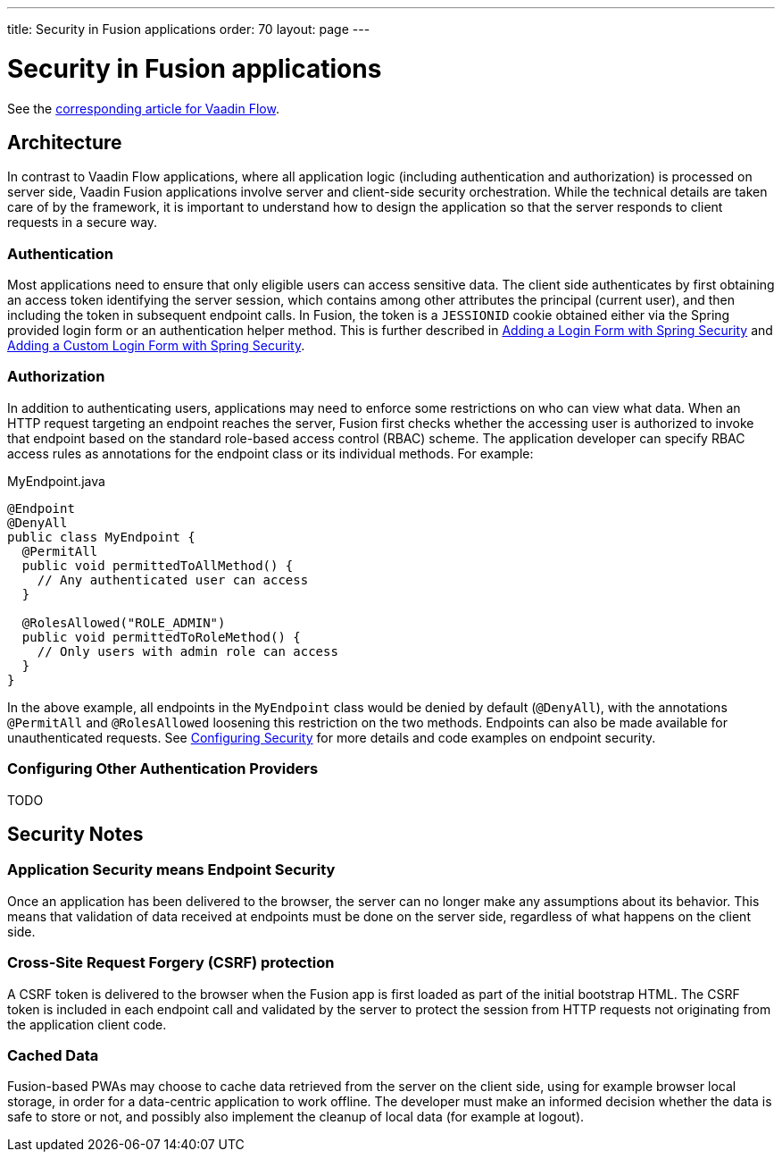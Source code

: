 ---
title: Security in Fusion applications
order: 70
layout: page
---

= Security in Fusion applications

See the <<{articles}/flow/security/intro#, corresponding article for Vaadin Flow>>.

== Architecture

In contrast to Vaadin Flow applications, where all application logic (including authentication and authorization) is processed on server side, Vaadin Fusion applications involve server and client-side security orchestration.
While the technical details are taken care of by the framework, it is important to understand how to design the application so that the server responds to client requests in a secure way.

=== Authentication

Most applications need to ensure that only eligible users can access sensitive data.
The client side authenticates by first obtaining an access token identifying the server session, which contains among other attributes the principal (current user), and then including the token in subsequent endpoint calls.
In Fusion, the token is a `JESSIONID` cookie obtained either via the Spring provided login form or an authentication helper method.
This is further described in <<spring-login#, Adding a Login Form with Spring Security>> and <<custom-spring-login#, Adding a Custom Login Form with Spring Security>>.

=== Authorization

In addition to authenticating users, applications may need to enforce some restrictions on who can view what data.
When an HTTP request targeting an endpoint reaches the server, Fusion first checks whether the accessing user is authorized to invoke that endpoint based on the standard role-based access control (RBAC) scheme.
The application developer can specify RBAC access rules as annotations for the endpoint class or its individual methods.
For example:

.MyEndpoint.java
[source, Java]
----
@Endpoint
@DenyAll
public class MyEndpoint {
  @PermitAll
  public void permittedToAllMethod() {
    // Any authenticated user can access
  }

  @RolesAllowed("ROLE_ADMIN")
  public void permittedToRoleMethod() {
    // Only users with admin role can access
  }
}
----

In the above example, all endpoints in the `MyEndpoint` class would be denied by default (`@DenyAll`), with the annotations `@PermitAll` and `@RolesAllowed` loosening this restriction on the two methods.
Endpoints can also be made available for unauthenticated requests.
See <<configuring#, Configuring Security>> for more details and code examples on endpoint security.

=== Configuring Other Authentication Providers

TODO

== Security Notes

=== Application Security means Endpoint Security

Once an application has been delivered to the browser, the server can no longer make any assumptions about its behavior.
This means that validation of data received at endpoints must be done on the server side, regardless of what happens on the client side.

=== Cross-Site Request Forgery (CSRF) protection

A CSRF token is delivered to the browser when the Fusion app is first loaded as part of the initial bootstrap HTML.
The CSRF token is included in each endpoint call and validated by the server to protect the session from HTTP requests not originating from the application client code.

=== Cached Data

Fusion-based PWAs may choose to cache data retrieved from the server on the client side, using for example browser local storage, in order for a data-centric application to work offline.
The developer must make an informed decision whether the data is safe to store or not, and possibly also implement the cleanup of local data (for example at logout).
